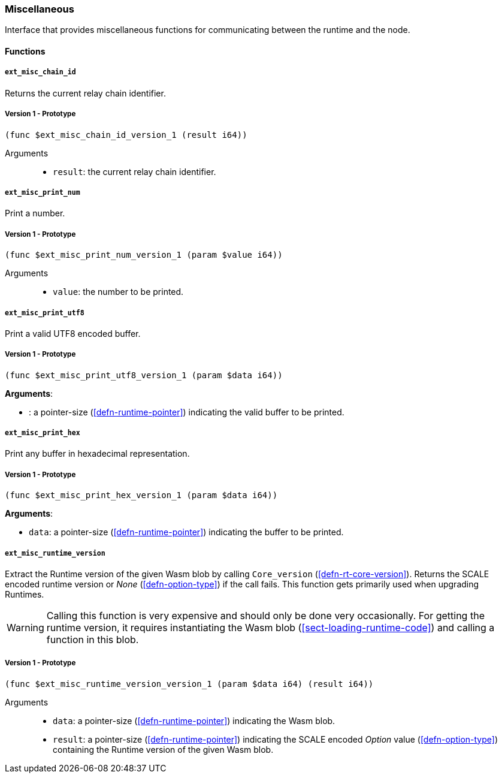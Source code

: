[#sect-misc-api]
=== Miscellaneous

Interface that provides miscellaneous functions for communicating between the
runtime and the node.

==== Functions

===== `ext_misc_chain_id`

Returns the current relay chain identifier.

===== Version 1 - Prototype
----
(func $ext_misc_chain_id_version_1 (result i64))
----

Arguments::

* `result`: the current relay chain identifier.

===== `ext_misc_print_num`

Print a number.

===== Version 1 - Prototype
----
(func $ext_misc_print_num_version_1 (param $value i64))
----

Arguments::

* `value`: the number to be printed.

===== `ext_misc_print_utf8`

Print a valid UTF8 encoded buffer.

===== Version 1 - Prototype
----
(func $ext_misc_print_utf8_version_1 (param $data i64))
----

*Arguments*:

* : a pointer-size (<<defn-runtime-pointer>>) indicating
the valid buffer to be printed.

===== `ext_misc_print_hex`

Print any buffer in hexadecimal representation.

===== Version 1 - Prototype
----
(func $ext_misc_print_hex_version_1 (param $data i64))
----

*Arguments*:

* `data`: a pointer-size (<<defn-runtime-pointer>>) indicating
the buffer to be printed.

===== `ext_misc_runtime_version`

Extract the Runtime version of the given Wasm blob by calling `Core_version`
(<<defn-rt-core-version>>). Returns the SCALE encoded runtime version or _None_
(<<defn-option-type>>) if the call fails. This function gets primarily used when
upgrading Runtimes.

WARNING: Calling this function is very expensive and should only be done very
occasionally. For getting the runtime version, it requires instantiating the
Wasm blob (<<sect-loading-runtime-code>>) and calling a function in this blob.

===== Version 1 - Prototype
----
(func $ext_misc_runtime_version_version_1 (param $data i64) (result i64))
----

Arguments::

* `data`: a pointer-size (<<defn-runtime-pointer>>) indicating the Wasm
blob.
* `result`: a pointer-size (<<defn-runtime-pointer>>) indicating the SCALE
encoded _Option_ value (<<defn-option-type>>) containing the Runtime version of
the given Wasm blob.
